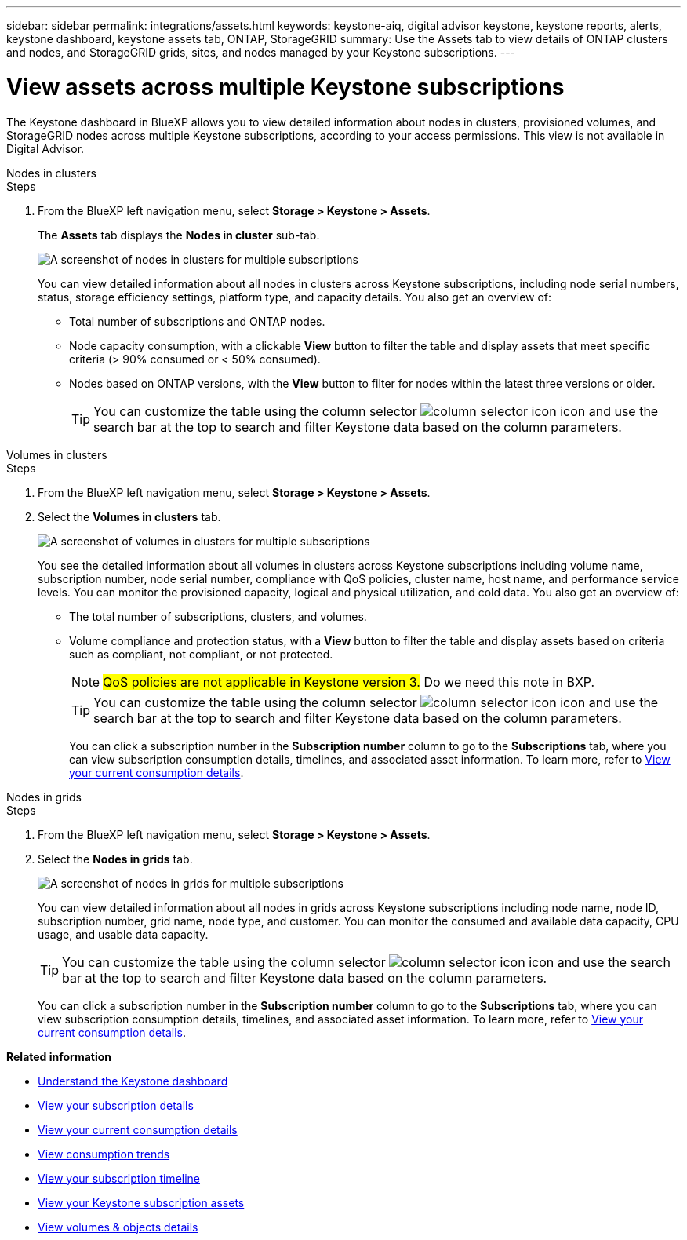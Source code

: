 ---
sidebar: sidebar
permalink: integrations/assets.html
keywords: keystone-aiq, digital advisor keystone, keystone reports, alerts, keystone dashboard, keystone assets tab, ONTAP, StorageGRID
summary: Use the Assets tab to view details of ONTAP clusters and nodes, and StorageGRID grids, sites, and nodes managed by your Keystone subscriptions.
---

= View assets across multiple Keystone subscriptions
:hardbreaks:
:nofooter:
:icons: font
:linkattrs:
:imagesdir: ../media/

[.lead]
The Keystone dashboard in BlueXP allows you to view detailed information about nodes in clusters, provisioned volumes, and StorageGRID nodes across multiple Keystone subscriptions, according to your access permissions. This view is not available in Digital Advisor.

[role="tabbed-block"]
====
.Nodes in clusters
--
.Steps
. From the BlueXP left navigation menu, select *Storage > Keystone > Assets*.
+
The *Assets* tab displays the *Nodes in cluster* sub-tab.
+
image:bxp-nodes-clusters-multiple-subscription.png[A screenshot of nodes in clusters for multiple subscriptions]
+
You can view detailed information about all nodes in clusters across Keystone subscriptions, including node serial numbers, status, storage efficiency settings, platform type, and capacity details. You also get an overview of:
+
* Total number of subscriptions and ONTAP nodes.
* Node capacity consumption, with a clickable *View* button to filter the table and display assets that meet specific criteria (> 90% consumed or < 50% consumed).
* Nodes based on ONTAP versions, with the *View* button to filter for nodes within the latest three versions or older.
+
TIP: You can customize the table using the column selector image:column-selector.png[column selector icon] icon and use the search bar at the top to search and filter Keystone data based on the column parameters. 
--

.Volumes in clusters
--
.Steps
. From the BlueXP left navigation menu, select *Storage > Keystone > Assets*.
. Select the *Volumes in clusters* tab. 
+
image:bxp-volumes-clusters-multiple-sub.png[A screenshot of volumes in clusters for multiple subscriptions]
+
You see the detailed information about all volumes in clusters across Keystone subscriptions including volume name, subscription number, node serial number, compliance with QoS policies, cluster name, host name, and performance service levels. You can monitor the provisioned capacity, logical and physical utilization, and cold data. You also get an overview of:
+
* The total number of subscriptions, clusters, and volumes.
* Volume compliance and protection status, with a *View* button to filter the table and display assets based on criteria such as compliant, not compliant, or not protected.
+
NOTE: ##QoS policies are not applicable in Keystone version 3.## Do we need this note in BXP.
+
TIP: You can customize the table using the column selector image:column-selector.png[column selector icon] icon and use the search bar at the top to search and filter Keystone data based on the column parameters.
+
You can click a subscription number in the *Subscription number* column to go to the *Subscriptions* tab, where you can view subscription consumption details, timelines, and associated asset information. To learn more, refer to link:../integrations/current-usage-tab.html[View your current consumption details].
--

.Nodes in grids
--
.Steps
. From the BlueXP left navigation menu, select *Storage > Keystone > Assets*.
. Select the *Nodes in grids* tab. 
+
image:bxp-nodes-grids-multiple-sub.png[A screenshot of nodes in grids for multiple subscriptions]
+
You can view detailed information about all nodes in grids across Keystone subscriptions including node name, node ID, subscription number, grid name, node type, and customer. You can monitor the consumed and available data capacity, CPU usage, and usable data capacity. 
+
TIP: You can customize the table using the column selector image:column-selector.png[column selector icon] icon and use the search bar at the top to search and filter Keystone data based on the column parameters.
+
You can click a subscription number in the *Subscription number* column to go to the *Subscriptions* tab, where you can view subscription consumption details, timelines, and associated asset information. To learn more, refer to link:../integrations/current-usage-tab.html[View your current consumption details].
--
 
====

*Related information*

* link:../integrations/dashboard-overview.html[Understand the Keystone dashboard]
* link:../integrations/subscriptions-tab.html[View your subscription details]
* link:../integrations/current-usage-tab.html[View your current consumption details]
* link:../integrations/consumption-tab.html[View consumption trends]
* link:../integrations/subscription-timeline.html[View your subscription timeline]
* link:../integrations/assets-tab.html[View your Keystone subscription assets]
* link:../integrations/volumes-objects-tab.html[View volumes & objects details]